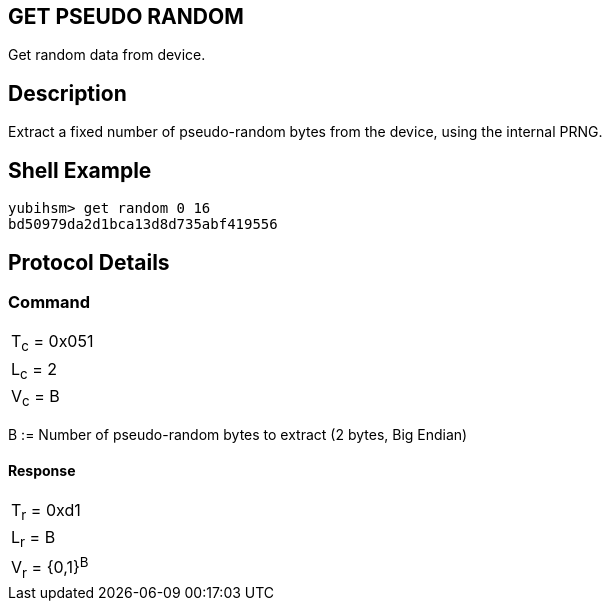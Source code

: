 == GET PSEUDO RANDOM

Get random data from device.

== Description

Extract a fixed number of pseudo-random bytes from the device, using the
internal PRNG.

== Shell Example

  yubihsm> get random 0 16
  bd50979da2d1bca13d8d735abf419556

== Protocol Details

=== Command

|============
|T~c~ = 0x051
|L~c~ = 2
|V~c~ = B
|============

B := Number of pseudo-random bytes to extract (2 bytes, Big Endian)

==== Response

|================
|T~r~ = 0xd1
|L~r~ = B
|V~r~ = {0,1}^B^
|================
